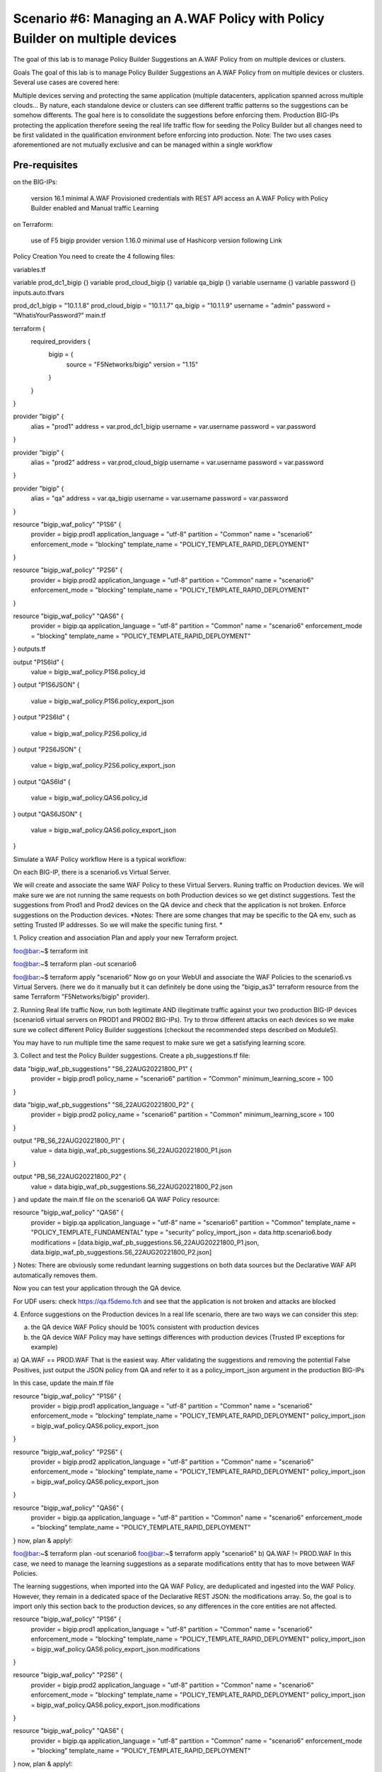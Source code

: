 .. _awaf-policybuildermultiple:

Scenario #6: Managing an A.WAF Policy with Policy Builder on multiple devices
=============================================================================
 
The goal of this lab is to manage Policy Builder Suggestions an A.WAF Policy from on multiple devices or clusters.

Goals
The goal of this lab is to manage Policy Builder Suggestions an A.WAF Policy from on multiple devices or clusters. Several use cases are covered here:

Multiple devices serving and protecting the same application (multiple datacenters, application spanned across multiple clouds... By nature, each standalone device or clusters can see different traffic patterns so the suggestions can be somehow differents. The goal here is to consolidate the suggestions before enforcing them.
Production BIG-IPs protecting the application therefore seeing the real life traffic flow for seeding the Policy Builder but all changes need to be first validated in the qualification environment before enforcing into production.
Note: The two uses cases aforementioned are not mutually exclusive and can be managed within a single workflow


Pre-requisites
--------------

on the BIG-IPs:

 version 16.1 minimal
 A.WAF Provisioned
 credentials with REST API access
 an A.WAF Policy with Policy Builder enabled and Manual traffic Learning
on Terraform:

 use of F5 bigip provider version 1.16.0 minimal
 use of Hashicorp version following Link



Policy Creation
You need to create the 4 following files:

variables.tf

variable prod_dc1_bigip {}
variable prod_cloud_bigip {}
variable qa_bigip {}
variable username {}
variable password {}
inputs.auto.tfvars

prod_dc1_bigip = "10.1.1.8"
prod_cloud_bigip = "10.1.1.7"
qa_bigip = "10.1.1.9"
username = "admin"
password = "WhatisYourPassword?"
main.tf

terraform {
  required_providers {
    bigip = {
      source 			= "F5Networks/bigip"
      version 			= "1.15"
    }
  }
}

provider "bigip" {
  alias    			= "prod1"
  address  			= var.prod_dc1_bigip
  username 			= var.username
  password 			= var.password
}

provider "bigip" {
  alias    			= "prod2"
  address  			= var.prod_cloud_bigip
  username 			= var.username
  password 			= var.password
}

provider "bigip" {
  alias    			= "qa"
  address  			= var.qa_bigip
  username 			= var.username
  password 			= var.password
}

resource "bigip_waf_policy" "P1S6" {
    provider	           	= bigip.prod1
    application_language 	= "utf-8"
    partition			= "Common"
    name                 	= "scenario6"
    enforcement_mode     	= "blocking"
    template_name        	= "POLICY_TEMPLATE_RAPID_DEPLOYMENT"
}

resource "bigip_waf_policy" "P2S6" {
    provider                    = bigip.prod2
    application_language 	= "utf-8"
    partition                   = "Common"
    name                 	= "scenario6"
    enforcement_mode     	= "blocking"
    template_name        	= "POLICY_TEMPLATE_RAPID_DEPLOYMENT"
}

resource "bigip_waf_policy" "QAS6" {
    provider                    = bigip.qa
    application_language 	= "utf-8"
    partition                   = "Common"
    name                 	= "scenario6"
    enforcement_mode     	= "blocking"
    template_name        	= "POLICY_TEMPLATE_RAPID_DEPLOYMENT"
}
outputs.tf

output "P1S6Id" {
	value	= bigip_waf_policy.P1S6.policy_id
}
output "P1S6JSON" {
	value   = bigip_waf_policy.P1S6.policy_export_json
}
output "P2S6Id" {
	value	= bigip_waf_policy.P2S6.policy_id
}
output "P2S6JSON" {
	value   = bigip_waf_policy.P2S6.policy_export_json
}
output "QAS6Id" {
	value	= bigip_waf_policy.QAS6.policy_id
}
output "QAS6JSON" {
	value   = bigip_waf_policy.QAS6.policy_export_json
}



Simulate a WAF Policy workflow
Here is a typical workflow:

On each BIG-IP, there is a scenario6.vs Virtual Server.

We will create and associate the same WAF Policy to these Virtual Servers.
Runing traffic on Production devices. We will make sure we are not running the same requests on both Production devices so we get distinct suggestions.
Test the suggestions from Prod1 and Prod2 devices on the QA device and check that the application is not broken.
Enforce suggestions on the Production devices.
*Notes: There are some changes that may be specific to the QA env, such as setting Trusted IP addresses. So we will make the specific tuning first. *

1. Policy creation and association
Plan and apply your new Terraform project.

foo@bar:~$ terraform init

foo@bar:~$ terraform plan -out scenario6

foo@bar:~$ terraform apply "scenario6"
Now go on your WebUI and associate the WAF Policies to the scenario6.vs Virtual Servers. (here we do it manually but it can definitely be done using the "bigip_as3" terraform resource from the same Terraform "F5Networks/bigip" provider).




2. Running Real life traffic
Now, run both legitimate AND illegitimate traffic against your two production BIG-IP devices (scenario6 virtual servers on PROD1 and PROD2 BIG-IPs). Try to throw different attacks on each devices so we make sure we collect different Policy Builder suggestions (checkout the recommended steps described on Module5).

You may have to run multiple time the same request to make sure we get a satisfying learning score.




3. Collect and test the Policy Builder suggestions.
Create a pb_suggestions.tf file:

data "bigip_waf_pb_suggestions" "S6_22AUG20221800_P1" {
  provider	         = bigip.prod1
  policy_name            = "scenario6"
  partition              = "Common"
  minimum_learning_score = 100
}

data "bigip_waf_pb_suggestions" "S6_22AUG20221800_P2" {
  provider	         = bigip.prod2
  policy_name            = "scenario6"
  partition              = "Common"
  minimum_learning_score = 100
}

output "PB_S6_22AUG20221800_P1" {
	value	= data.bigip_waf_pb_suggestions.S6_22AUG20221800_P1.json
}

output "PB_S6_22AUG20221800_P2" {
	value	= data.bigip_waf_pb_suggestions.S6_22AUG20221800_P2.json
}
and update the main.tf file on the scenario6 QA WAF Policy resource:

resource "bigip_waf_policy" "QAS6" {
    provider	         = bigip.qa
    application_language = "utf-8"
    name                 = "scenario6"
    partition            = "Common"
    template_name        = "POLICY_TEMPLATE_FUNDAMENTAL"
    type                 = "security"
    policy_import_json   = data.http.scenario6.body
    modifications        = [data.bigip_waf_pb_suggestions.S6_22AUG20221800_P1.json, data.bigip_waf_pb_suggestions.S6_22AUG20221800_P2.json]
}
Notes: There are obviously some redundant learning suggestions on both data sources but the Declarative WAF API automatically removes them.

Now you can test your application through the QA device.

For UDF users: check https://qa.f5demo.fch and see that the application is not broken and attacks are blocked

4. Enforce suggestions on the Production devices
In a real life scenario, there are two ways we can consider this step:

a) the QA device WAF Policy should be 100% consistent with production devices

b) the QA device WAF Policy may have settings differences with production devices (Trusted IP exceptions for example)

a) QA.WAF == PROD.WAF
That is the easiest way. After validating the suggestions and removing the potential False Positives, just output the JSON policy from QA and refer to it as a policy_import_json argument in the production BIG-IPs

In this case, update the main.tf file

resource "bigip_waf_policy" "P1S6" {
    provider	           	= bigip.prod1
    application_language 	= "utf-8"
    partition			= "Common"
    name                 	= "scenario6"
    enforcement_mode     	= "blocking"
    template_name        	= "POLICY_TEMPLATE_RAPID_DEPLOYMENT"
    policy_import_json          = bigip_waf_policy.QAS6.policy_export_json
}

resource "bigip_waf_policy" "P2S6" {
    provider	           	= bigip.prod2
    application_language 	= "utf-8"
    partition		    	= "Common"
    name                 	= "scenario6"
    enforcement_mode     	= "blocking"
    template_name        	= "POLICY_TEMPLATE_RAPID_DEPLOYMENT"
    policy_import_json          = bigip_waf_policy.QAS6.policy_export_json
}

resource "bigip_waf_policy" "QAS6" {
    provider	           	= bigip.qa
    application_language 	= "utf-8"
    partition                   = "Common"
    name                 	= "scenario6"
    enforcement_mode     	= "blocking"
    template_name        	= "POLICY_TEMPLATE_RAPID_DEPLOYMENT"
}
now, plan & apply!:

foo@bar:~$ terraform plan -out scenario6
foo@bar:~$ terraform apply "scenario6"
b) QA.WAF != PROD.WAF
In this case, we need to manage the learning suggestions as a separate modifications entity that has to move between WAF Policies.

The learning suggestions, when imported into the QA WAF Policy, are deduplicated and ingested into the WAF Policy. However, they remain in a dedicated space of the Declarative REST JSON: the modifications array. So, the goal is to import only this section back to the production devices, so any differences in the core entities are not affected.

resource "bigip_waf_policy" "P1S6" {
    provider	           	= bigip.prod1
    application_language 	= "utf-8"
    partition                   = "Common"
    name                 	= "scenario6"
    enforcement_mode     	= "blocking"
    template_name        	= "POLICY_TEMPLATE_RAPID_DEPLOYMENT"
    policy_import_json          = bigip_waf_policy.QAS6.policy_export_json.modifications
}

resource "bigip_waf_policy" "P2S6" {
    provider	           	= bigip.prod2
    application_language 	= "utf-8"
    partition		    	= "Common"
    name                 	= "scenario6"
    enforcement_mode     	= "blocking"
    template_name        	= "POLICY_TEMPLATE_RAPID_DEPLOYMENT"
    policy_import_json          = bigip_waf_policy.QAS6.policy_export_json.modifications
}

resource "bigip_waf_policy" "QAS6" {
    provider	           	= bigip.qa
    application_language 	= "utf-8"
    partition                   = "Common"
    name                 	= "scenario6"
    enforcement_mode     	= "blocking"
    template_name        	= "POLICY_TEMPLATE_RAPID_DEPLOYMENT"
}
now, plan & apply!:

foo@bar:~$ terraform plan -out scenario6
foo@bar:~$ terraform apply "scenario6"